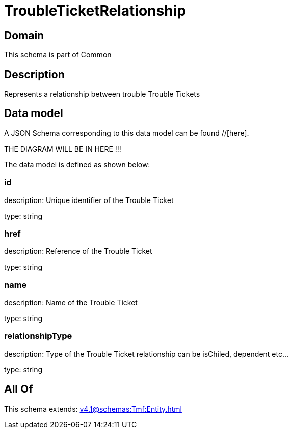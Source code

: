 = TroubleTicketRelationship

[#domain]
== Domain

This schema is part of Common

[#description]
== Description
Represents a relationship between trouble Trouble Tickets


[#data_model]
== Data model

A JSON Schema corresponding to this data model can be found //[here].

THE DIAGRAM WILL BE IN HERE !!!


The data model is defined as shown below:


=== id
description: Unique identifier of the Trouble Ticket

type: string


=== href
description: Reference of the Trouble Ticket

type: string


=== name
description: Name of the Trouble Ticket

type: string


=== relationshipType
description: Type of the  Trouble Ticket relationship can be isChiled, dependent etc...

type: string


[#all_of]
== All Of

This schema extends: xref:v4.1@schemas:Tmf:Entity.adoc[]
